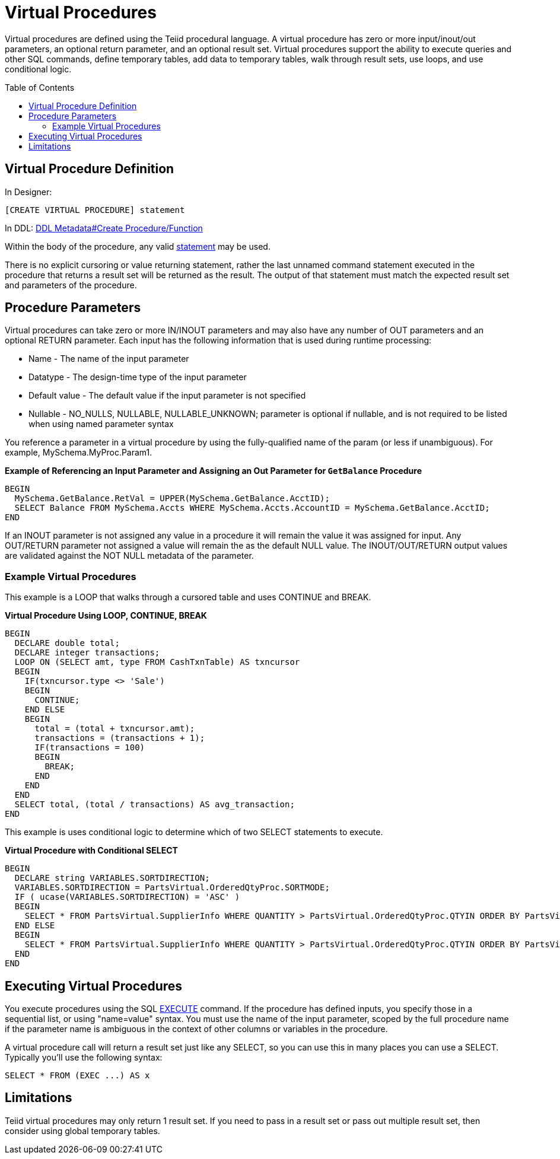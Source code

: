 
= Virtual Procedures
:toc: manual
:toc-placement: preamble

Virtual procedures are defined using the Teiid procedural language. A virtual procedure has zero or more input/inout/out parameters, an optional return parameter, and an optional result set. Virtual procedures support the ability to execute queries and other SQL commands, define temporary tables, add data to temporary tables, walk through result sets, use loops, and use conditional logic.

== Virtual Procedure Definition

In Designer:

[source,sql]
----
[CREATE VIRTUAL PROCEDURE] statement
----

In DDL: link:DDL_Metadata.adoc#_create_procedure_function[DDL Metadata#Create Procedure/Function]

Within the body of the procedure, any valid link:Procedure_Language.adoc[statement] may be used.

There is no explicit cursoring or value returning statement, rather the last unnamed command statement executed in the procedure that returns a result set will be returned as the result. The output of that statement must match the expected result set and parameters of the procedure.

== Procedure Parameters

Virtual procedures can take zero or more IN/INOUT parameters and may also have any number of OUT parameters and an optional RETURN parameter. Each input has the following information that is used during runtime processing:

* Name - The name of the input parameter

* Datatype - The design-time type of the input parameter

* Default value - The default value if the input parameter is not specified

* Nullable - NO_NULLS, NULLABLE, NULLABLE_UNKNOWN; parameter is optional if nullable, and is not required to be listed when using named parameter syntax 

You reference a parameter in a virtual procedure by using the fully-qualified name of the param (or less if unambiguous). For example, MySchema.MyProc.Param1.

[source,sql]
.*Example of Referencing an Input Parameter and Assigning an Out Parameter for `GetBalance` Procedure*
----
BEGIN 
  MySchema.GetBalance.RetVal = UPPER(MySchema.GetBalance.AcctID);
  SELECT Balance FROM MySchema.Accts WHERE MySchema.Accts.AccountID = MySchema.GetBalance.AcctID; 
END
----

If an INOUT parameter is not assigned any value in a procedure it will remain the value it was assigned for input. Any OUT/RETURN parameter not assigned a value will remain the as the default NULL value. The INOUT/OUT/RETURN output values are validated against the NOT NULL metadata of the parameter.

[[]]
Example Virtual Procedures
~~~~~~~~~~~~~~~~~~~~~~~~~~

This example is a LOOP that walks through a cursored table and uses CONTINUE and BREAK.

[source,sql]
.*Virtual Procedure Using LOOP, CONTINUE, BREAK*
----
BEGIN
  DECLARE double total;
  DECLARE integer transactions;
  LOOP ON (SELECT amt, type FROM CashTxnTable) AS txncursor
  BEGIN
    IF(txncursor.type <> 'Sale')
    BEGIN
      CONTINUE;
    END ELSE 
    BEGIN
      total = (total + txncursor.amt);
      transactions = (transactions + 1);
      IF(transactions = 100)
      BEGIN
        BREAK;
      END
    END
  END
  SELECT total, (total / transactions) AS avg_transaction;
END
----

This example is uses conditional logic to determine which of two SELECT statements to execute.

[source,sql]
.*Virtual Procedure with Conditional SELECT*
----
BEGIN 
  DECLARE string VARIABLES.SORTDIRECTION; 
  VARIABLES.SORTDIRECTION = PartsVirtual.OrderedQtyProc.SORTMODE; 
  IF ( ucase(VARIABLES.SORTDIRECTION) = 'ASC' ) 
  BEGIN 
    SELECT * FROM PartsVirtual.SupplierInfo WHERE QUANTITY > PartsVirtual.OrderedQtyProc.QTYIN ORDER BY PartsVirtual.SupplierInfo.PART_ID; 
  END ELSE 
  BEGIN 
    SELECT * FROM PartsVirtual.SupplierInfo WHERE QUANTITY > PartsVirtual.OrderedQtyProc.QTYIN ORDER BY PartsVirtual.SupplierInfo.PART_ID DESC;
  END
END 
----

== Executing Virtual Procedures

You execute procedures using the SQL link:DML_Commands.adoc#_execute_command[EXECUTE] command. If the procedure has defined inputs, you specify those in a sequential list, or using "name=value" syntax. You must use the name of the input parameter, scoped by the full procedure name if the parameter name is ambiguous in the context of other columns or variables in the procedure.

A virtual procedure call will return a result set just like any SELECT, so you can use this in many places you can use a SELECT. Typically you’ll use the following syntax:

[source,sql]
----
SELECT * FROM (EXEC ...) AS x
----

== Limitations

Teiid virtual procedures may only return 1 result set. If you need to pass in a result set or pass out multiple result set, then consider using global temporary tables.

